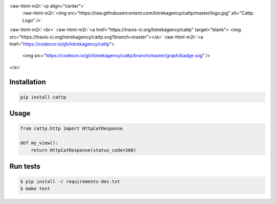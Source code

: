 .. role:: raw-html-m2r(raw)
   :format: html


:raw-html-m2r:`<p align="center">`
    :raw-html-m2r:`<img src="https://raw.githubusercontent.com/lotrekagency/cattp/master/logo.jpg" alt="Cattp Logo" />`
:raw-html-m2r:`<br>`
:raw-html-m2r:`<a href="https://travis-ci.org/lotrekagency/cattp" target="blank">
<img src="https://travis-ci.org/lotrekagency/cattp.svg?branch=master"></a>`
:raw-html-m2r:`<a href="https://codecov.io/gh/lotrekagency/cattp">
  <img src="https://codecov.io/gh/lotrekagency/cattp/branch/master/graph/badge.svg" />
</a>`


.. raw:: html

   <p>



Installation
------------

.. code-block:: sh

   pip install cattp

Usage
-----

.. code-block:: python

   from cattp.http import HttpCatResponse

   def my_view():
       return HttpCatResponse(status_code=200)

Run tests
---------

.. code-block:: sh

   $ pip install -r requirements-dev.txt
   $ make test


